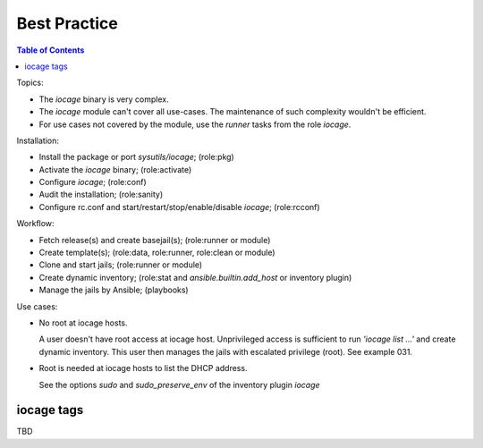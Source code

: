.. _ug_best_practice:

Best Practice
*************

.. contents:: Table of Contents
   :depth: 3

Topics:

* The *iocage* binary is very complex.

* The *iocage* module can't cover all use-cases. The maintenance of such complexity wouldn't be efficient.

* For use cases not covered by the module, use the *runner* tasks from the role *iocage*.

Installation:

* Install the package or port *sysutils/iocage*; (role:pkg)

* Activate the *iocage* binary; (role:activate)

* Configure *iocage*; (role:conf)

* Audit the installation; (role:sanity)

* Configure rc.conf and start/restart/stop/enable/disable *iocage*; (role:rcconf)

Workflow:

* Fetch release(s) and create basejail(s); (role:runner or module)

* Create template(s); (role:data, role:runner, role:clean or module)

* Clone and start jails; (role:runner or module)

* Create dynamic inventory; (role:stat and *ansible.builtin.add_host* or inventory plugin)

* Manage the jails by Ansible; (playbooks)


Use cases:

* No root at iocage hosts.

  A user doesn't have root access at iocage host. Unprivileged access
  is sufficient to run *'iocage list ...'* and create dynamic
  inventory. This user then manages the jails with escalated privilege
  (root). See example 031.

* Root is needed at iocage hosts to list the DHCP address.

  See the options *sudo* and *sudo_preserve_env* of the inventory plugin *iocage*

iocage tags
-----------

TBD
